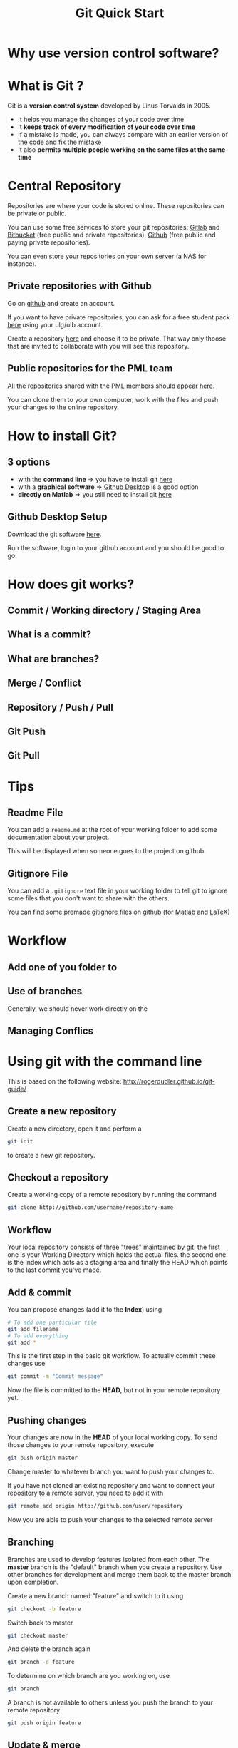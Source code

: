 #+TITLE: Git Quick Start
#+REVEAL_ROOT: http://cdn.jsdelivr.net/reveal.js/3.0.0/
#+REVEAL_PLUGINS: (highlight)
#+REVEAL_THEME: solarized
#+REVEAL_TRANS: default
#+OPTIONS: num:nil
#+OPTIONS: toc:nil

* Why use version control software?

#+REVEAL_HTML: <img class="stretch" src="figures/phd101212s_2018-11-28_21-45-04.png">

* What is Git ?
Git is a *version control system* developed by Linus Torvalds in 2005.

- It helps you manage the changes of your code over time
- It *keeps track of every modification of your code over time*
- If a mistake is made, you can always compare with an earlier version of the code and fix the mistake
- It also *permits multiple people working on the same files at the same time*

#+REVEAL: split

#+REVEAL_HTML: <img class="stretch" src="figures/tRfgX_2018-11-28_21-23-44.png">

* Central Repository
Repositories are where your code is stored online. These repositories can be private or public.

You can use some free services to store your git repositories: [[https://about.gitlab.com/][Gitlab]] and [[https://bitbucket.org/][Bitbucket]] (free public and private repositories), [[https://desktop.github.com/][Github]] (free public and paying private repositories).

You can even store your repositories on your own server (a NAS for instance).

** Private repositories with Github
Go on [[https://github.com/new][github]] and create an account.

If you want to have private repositories, you can ask for a free student pack [[https://education.github.com/pack][here]] using your ulg/ulb account.

Create a repository [[https://github.com/new][here]] and choose it to be private. That way only thoose that are invited to collaborate with you will see this repository.

** Public repositories for the PML team
All the repositories shared with the PML members should appear [[https://github.com/PrecisionMechatronicsLaboratory][here]].

You can clone them to your own computer, work with the files and push your changes to the online repository.

* How to install Git?
** 3 options
- with the *command line* => you have to install git [[https://git-scm.com/][here]]
- with a *graphical software* => [[https://desktop.github.com/][Github Desktop]] is a good option
- *directly on Matlab* => you still need to install git [[https://git-scm.com/][here]]

** Github Desktop Setup
Download the git software [[https://desktop.github.com/][here]].

Run the software, login to your github account and you should be good to go.

* How does git works?
** Commit / Working directory / Staging Area

[[file:figures/areas_2018-11-28_22-15-00.png]]

#+REVEAL: split

[[file:figures/lifecycle_2018-11-28_22-15-58.png]]

** What is a commit?

[[file:01_2018-11-28_22-30-58.svg]]

** What are branches?

[[file:Branch-1_2018-11-28_22-29-25.png]]

** Merge / Conflict

** Repository / Push / Pull

[[file:figures/centralized_workflow_2018-11-28_22-17-15.png]]

** Git Push

** Git Pull

* Tips
** Readme File
You can add a =readme.md= at the root of your working folder to add some documentation about your project.

This will be displayed when someone goes to the project on github.

** Gitignore File
You can add a =.gitignore= text file in your working folder to tell git to ignore some files that you don't want to share with the others.

You can find some premade gitignore files on [[https://github.com/github/gitignore/blob/master/TeX.gitignore][github]] (for [[https://github.com/github/gitignore/blob/master/Global/Matlab.gitignore][Matlab]] and [[https://github.com/github/gitignore/blob/master/TeX.gitignore][LaTeX]])

* Workflow
** Add one of you folder to

** Use of branches
Generally, we should never work directly on the

** Managing Conflics

* Using git with the command line
This is based on the following website:
http://rogerdudler.github.io/git-guide/

** Create a new repository
Create a new directory, open it and perform a
#+BEGIN_SRC bash
git init
#+END_SRC
to create a new git repository.

** Checkout a repository
Create a working copy of a remote repository by running the command
#+BEGIN_SRC bash
git clone http://github.com/username/repository-name
#+END_SRC

** Workflow
Your local repository consists of three "trees" maintained by git. the first one is your Working Directory which holds the actual files. the second one is the Index which acts as a staging area and finally the HEAD which points to the last commit you've made.

[[./figures/trees.png]]

** Add & commit
You can propose changes (add it to the *Index*) using
#+BEGIN_SRC bash
# To add one particular file
git add filename
# To add everything
git add *
#+END_SRC
This is the first step in the basic git workflow. To actually commit these changes use
#+BEGIN_SRC bash
git commit -m "Commit message"
#+END_SRC
Now the file is committed to the *HEAD*, but not in your remote repository yet.

** Pushing changes
Your changes are now in the *HEAD* of your local working copy.
To send those changes to your remote repository, execute
#+BEGIN_SRC bash
git push origin master
#+END_SRC
Change master to whatever branch you want to push your changes to.

If you have not cloned an existing repository and want to connect your repository to a remote server, you need to add it with
#+BEGIN_SRC bash
git remote add origin http://github.com/user/repository
#+END_SRC

Now you are able to push your changes to the selected remote server

** Branching
Branches are used to develop features isolated from each other. The *master* branch is the "default" branch when you create a repository. Use other branches for development and merge them back to the master branch upon completion.

[[./figures/branches.png]]

Create a new branch named "feature" and switch to it using
#+BEGIN_SRC bash
git checkout -b feature
#+END_SRC

Switch back to master
#+BEGIN_SRC bash
git checkout master
#+END_SRC

And delete the branch again
#+BEGIN_SRC bash
git branch -d feature
#+END_SRC

To determine on which branch are you working on, use
#+BEGIN_SRC bash
git branch
#+END_SRC

A branch is not available to others unless you push the branch to your remote repository
#+BEGIN_SRC bash
git push origin feature
#+END_SRC

** Update & merge
To update your local repository to the newest commit, execute
#+BEGIN_SRC bash
git pull
#+END_SRC
in your working directory to fetch and merge remote changes.

To merge another branch into your active branch (e.g. master), use
#+BEGIN_SRC bash
git merge branch_name
#+END_SRC
in both cases git tries to auto-merge changes.

#+REVEAL: split

Unfortunately, this is not always possible and results in conflicts. You are responsible to merge those conflicts manually by editing the files shown by git.

After changing, you need to mark them as merged with
#+BEGIN_SRC bash
git add filename
#+END_SRC
before merging changes, you can also preview them by using
#+BEGIN_SRC bash
git diff source_branch target_branch
#+END_SRC

Finally, you have to make a commit corresponding to this merge
#+BEGIN_SRC bash
git commit -m "merging branch X"
#+END_SRC

** Log
In its simplest form, you can study repository history using
#+BEGIN_SRC bash
git log
#+END_SRC

You can add a lot of parameters to make the log look like what you want. To see only the commits of a certain author:
#+BEGIN_SRC bash
git log --author=bob
#+END_SRC

Or maybe you want to see an ASCII art tree of all the branches, decorated with the names of tags and branches:
#+BEGIN_SRC bash
git log --graph --oneline --decorate --all
#+END_SRC

** Replace local changes
In case you did something wrong, you can replace local changes using the command
#+BEGIN_SRC bash
git checkout -- filename
#+END_SRC
This *replaces the changes in your working tree with the last content in HEAD*.
Changes already added to the index, as well as new files, will be kept.

If you instead want to drop all your local changes and commits, fetch the latest history from the server and point your local master branch at it like this
#+BEGIN_SRC bash
git fetch origin
git reset --hard origin/master
#+END_SRC

** Configuration
First, find where is your configuration file using:
#+BEGIN_SRC bash
git config --list --show-origin
#+END_SRC
On windows, this should be located in =c:\Users\UserName\.gitconfig=.

Use colorful git output
#+BEGIN_SRC bash
git config color.ui true
#+END_SRC

Show log on just one line per commit
#+BEGIN_SRC bash
git config format.pretty oneline
#+END_SRC
* Ressources
https://www.atlassian.com/git/tutorials/learn-git-with-bitbucket-cloud
http://rogerdudler.github.io/git-guide/
http://marklodato.github.io/visual-git-guide/index-en.html
https://programminghistorian.org/en/lessons/getting-started-with-github-desktop
